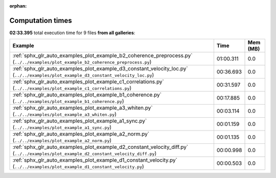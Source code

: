 
:orphan:

.. _sphx_glr_sg_execution_times:


Computation times
=================
**02:33.395** total execution time for 9 files **from all galleries**:

.. container::

  .. raw:: html

    <style scoped>
    <link href="https://cdnjs.cloudflare.com/ajax/libs/twitter-bootstrap/5.3.0/css/bootstrap.min.css" rel="stylesheet" />
    <link href="https://cdn.datatables.net/1.13.6/css/dataTables.bootstrap5.min.css" rel="stylesheet" />
    </style>
    <script src="https://code.jquery.com/jquery-3.7.0.js"></script>
    <script src="https://cdn.datatables.net/1.13.6/js/jquery.dataTables.min.js"></script>
    <script src="https://cdn.datatables.net/1.13.6/js/dataTables.bootstrap5.min.js"></script>
    <script type="text/javascript" class="init">
    $(document).ready( function () {
        $('table.sg-datatable').DataTable({order: [[1, 'desc']]});
    } );
    </script>

  .. list-table::
   :header-rows: 1
   :class: table table-striped sg-datatable

   * - Example
     - Time
     - Mem (MB)
   * - :ref:`sphx_glr_auto_examples_plot_example_b2_coherence_preprocess.py` (``../../examples/plot_example_b2_coherence_preprocess.py``)
     - 01:00.311
     - 0.0
   * - :ref:`sphx_glr_auto_examples_plot_example_d3_constant_velocity_loc.py` (``../../examples/plot_example_d3_constant_velocity_loc.py``)
     - 00:36.693
     - 0.0
   * - :ref:`sphx_glr_auto_examples_plot_example_c1_correlations.py` (``../../examples/plot_example_c1_correlations.py``)
     - 00:31.597
     - 0.0
   * - :ref:`sphx_glr_auto_examples_plot_example_b1_coherence.py` (``../../examples/plot_example_b1_coherence.py``)
     - 00:17.885
     - 0.0
   * - :ref:`sphx_glr_auto_examples_plot_example_a3_whiten.py` (``../../examples/plot_example_a3_whiten.py``)
     - 00:03.114
     - 0.0
   * - :ref:`sphx_glr_auto_examples_plot_example_a1_sync.py` (``../../examples/plot_example_a1_sync.py``)
     - 00:01.159
     - 0.0
   * - :ref:`sphx_glr_auto_examples_plot_example_a2_norm.py` (``../../examples/plot_example_a2_norm.py``)
     - 00:01.135
     - 0.0
   * - :ref:`sphx_glr_auto_examples_plot_example_d2_constant_velocity_diff.py` (``../../examples/plot_example_d2_constant_velocity_diff.py``)
     - 00:00.998
     - 0.0
   * - :ref:`sphx_glr_auto_examples_plot_example_d1_constant_velocity.py` (``../../examples/plot_example_d1_constant_velocity.py``)
     - 00:00.503
     - 0.0
